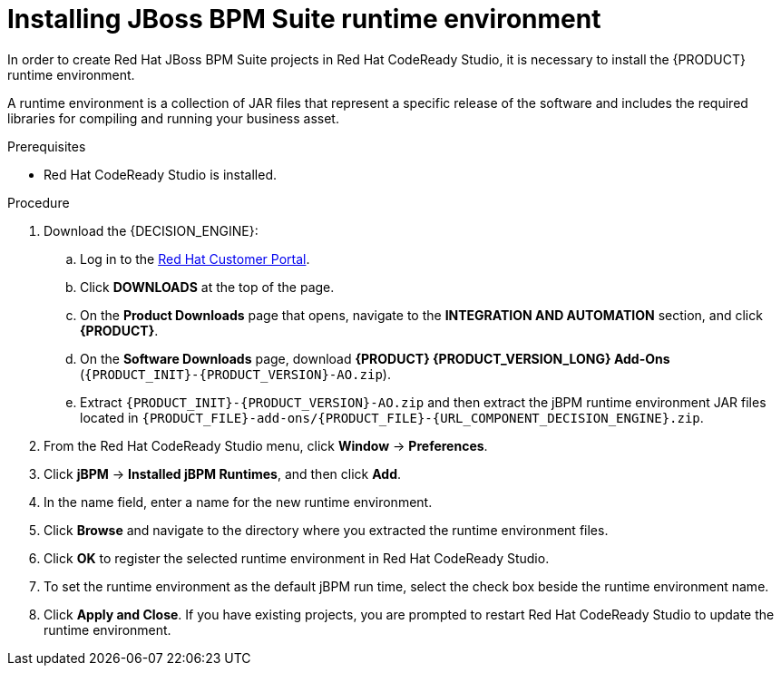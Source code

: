[id='codeready-studio-setting-jbpm-runtime-environment-proc']
= Installing JBoss BPM Suite runtime environment

In order to create Red Hat JBoss BPM Suite projects in Red Hat CodeReady Studio, it is necessary to install the {PRODUCT} runtime environment.

A runtime environment is a collection of JAR files that represent a specific release of the software and includes the required libraries for compiling and running your business asset.

.Prerequisites
* Red Hat CodeReady Studio is installed.

.Procedure
. Download the {DECISION_ENGINE}:
.. Log in to the https://access.redhat.com[Red Hat Customer Portal].
.. Click *DOWNLOADS* at the top of the page.
.. On the *Product Downloads* page that opens, navigate to the *INTEGRATION AND AUTOMATION* section, and click *{PRODUCT}*.
.. On the *Software Downloads* page, download *{PRODUCT} {PRODUCT_VERSION_LONG} Add-Ons* (`{PRODUCT_INIT}-{PRODUCT_VERSION}-AO.zip`).
.. Extract `{PRODUCT_INIT}-{PRODUCT_VERSION}-AO.zip` and then extract the jBPM runtime environment JAR files located in `{PRODUCT_FILE}-add-ons/{PRODUCT_FILE}-{URL_COMPONENT_DECISION_ENGINE}.zip`.
. From the Red Hat CodeReady Studio menu, click *Window* -> *Preferences*.
. Click *jBPM* -> *Installed jBPM Runtimes*, and then click *Add*.
. In the name field, enter a name for the new runtime environment.
. Click *Browse* and navigate to the directory where you extracted the runtime environment files.
. Click *OK* to register the selected runtime environment in Red Hat CodeReady Studio.
. To set the runtime environment as the default jBPM run time, select the check box beside the runtime environment name.
. Click *Apply and Close*. If you have existing projects, you are prompted to restart Red Hat CodeReady Studio to update the runtime environment.
